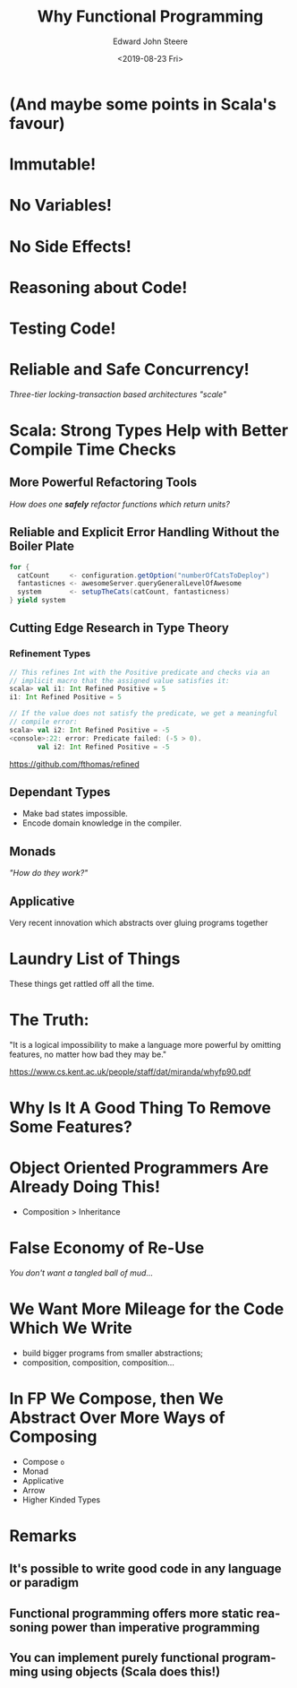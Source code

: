 #+OPTIONS: ':nil *:t -:t ::t <:t H:3 \n:nil ^:t arch:headline
#+OPTIONS: author:t broken-links:nil c:nil creator:nil
#+OPTIONS: d:(not "LOGBOOK") date:t e:t email:nil f:t inline:t
#+OPTIONS: p:nil pri:nil prop:nil stat:t tags:t tasks:t tex:t
#+OPTIONS: timestamp:t title:t toc:nil num:nil todo:t |:t
#+TITLE: Why Functional Programming
#+DATE: <2019-08-23 Fri>
#+AUTHOR: Edward John Steere
#+EMAIL: steere@JNB002512673
#+LANGUAGE: en
#+SELECT_TAGS: export
#+EXCLUDE_TAGS: noexport
#+OPTIONS: reveal_center:t reveal_control:t reveal_defaulttiming:nil
#+OPTIONS: reveal_fragmentinurl:nil reveal_generate_ids:t
#+OPTIONS: reveal_global_footer:nil reveal_global_header:nil
#+OPTIONS: reveal_hashonebasedindex:nil reveal_height:nil
#+OPTIONS: reveal_history:nil reveal_inter_presentation_links:nil
#+OPTIONS: reveal_keyboard:t reveal_mousewheel:nil reveal_overview:t
#+OPTIONS: reveal_pdfseparatefragments:t reveal_progress:t
#+OPTIONS: reveal_rolling_links:nil reveal_single_file:nil
#+OPTIONS: reveal_slide_number:"c" reveal_toc_footer:nil
#+OPTIONS: reveal_width:nil
#+REVEAL_ROOT: https://cdn.jsdelivr.net/npm/reveal.js
#+REVEAL_MARGIN: -1
#+REVEAL_MIN_SCALE: -1
#+REVEAL_MAX_SCALE: -1
#+REVEAL_EXTRA_OPTIONS:
#+REVEAL_TRANS: convex
#+REVEAL_SPEED: default
#+REVEAL_THEME: moon
#+REVEAL_EXTRA_CSS:
#+REVEAL_EXTRA_JS:
#+REVEAL_EXTRA_ATTR:
#+REVEAL_HLEVEL:
#+REVEAL_MISCINFO:
#+REVEAL_DEFAULT_SLIDE_BACKGROUND:
#+REVEAL_DEFAULT_SLIDE_BACKGROUND_SIZE:
#+REVEAL_DEFAULT_SLIDE_BACKGROUND_POSITION:
#+REVEAL_DEFAULT_SLIDE_BACKGROUND_REPEAT:
#+REVEAL_DEFAULT_SLIDE_BACKGROUND_TRANSITION:
#+REVEAL_MATHJAX_URL: https://cdnjs.cloudflare.com/ajax/libs/mathjax/2.7.5/MathJax.js?config=TeX-AMS-MML_HTMLorMML
#+REVEAL_PREAMBLE:
#+REVEAL_HEAD_PREAMBLE:
#+REVEAL_POSTAMBLE:
#+REVEAL_MULTIPLEX_ID:
#+REVEAL_MULTIPLEX_SECRET:
#+REVEAL_MULTIPLEX_URL:
#+REVEAL_MULTIPLEX_SOCKETIO_URL:
#+REVEAL_SLIDE_HEADER:
#+REVEAL_SLIDE_FOOTER:
#+REVEAL_PLUGINS:
#+REVEAL_EXTERNAL_PLUGINS:
#+REVEAL_DEFAULT_FRAG_STYLE:
#+REVEAL_HIGHLIGHT_CSS: %r/lib/css/zenburn.css
#+CREATOR: Emacs 27.0.50 (Org mode 9.1.9)

* (And maybe some points in Scala's favour)

* Immutable!

* No Variables!

* No Side Effects!

* Reasoning about Code!

* Testing Code!

* Reliable and Safe Concurrency!

/Three-tier locking-transaction based architectures "scale"/

* Scala: Strong Types Help with Better Compile Time Checks

** More Powerful Refactoring Tools

/How does one *safely* refactor functions which return units?/

** Reliable and Explicit Error Handling Without the Boiler Plate

#+BEGIN_SRC scala
  for {
    catCount     <- configuration.getOption("numberOfCatsToDeploy")
    fantasticnes <- awesomeServer.queryGeneralLevelOfAwesome
    system       <- setupTheCats(catCount, fantasticness)
  } yield system
#+END_SRC

** Cutting Edge Research in Type Theory

*** Refinement Types

#+BEGIN_SRC scala
  // This refines Int with the Positive predicate and checks via an
  // implicit macro that the assigned value satisfies it:
  scala> val i1: Int Refined Positive = 5
  i1: Int Refined Positive = 5

  // If the value does not satisfy the predicate, we get a meaningful
  // compile error:
  scala> val i2: Int Refined Positive = -5
  <console>:22: error: Predicate failed: (-5 > 0).
         val i2: Int Refined Positive = -5
#+END_SRC

[[https://github.com/fthomas/refined]]

** Dependant Types

 - Make bad states impossible.
 - Encode domain knowledge in the compiler.

** Monads

/"How do they work?"/

** Applicative

Very recent innovation which abstracts over gluing programs together

* Laundry List of Things

These things get rattled off all the time.

* The Truth:

"It is a logical impossibility to make a language more powerful by
omitting features, no matter how bad they may be."

[[https://www.cs.kent.ac.uk/people/staff/dat/miranda/whyfp90.pdf]]

* Why Is It A Good Thing To Remove Some Features?

* Object Oriented Programmers Are Already Doing This!

 - Composition > Inheritance

* False Economy of Re-Use

/You don't want a tangled ball of mud.../

* We Want More Mileage for the Code Which We Write

 - build bigger programs from smaller abstractions;
 - composition, composition, composition...

* In FP We Compose, then We Abstract Over More Ways of Composing

 - Compose ~o~
 - Monad
 - Applicative
 - Arrow
 - Higher Kinded Types

* Remarks

** It's possible to write good code in any language or paradigm

** Functional programming offers more static reasoning power than imperative programming

** You can implement purely functional programming using objects (Scala does this!)
